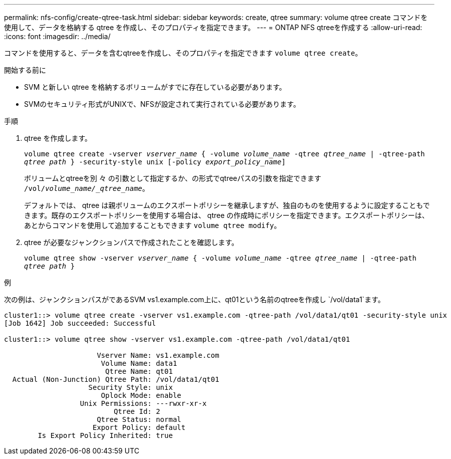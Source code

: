 ---
permalink: nfs-config/create-qtree-task.html 
sidebar: sidebar 
keywords: create, qtree 
summary: volume qtree create コマンドを使用して、データを格納する qtree を作成し、そのプロパティを指定できます。 
---
= ONTAP NFS qtreeを作成する
:allow-uri-read: 
:icons: font
:imagesdir: ../media/


[role="lead"]
コマンドを使用すると、データを含むqtreeを作成し、そのプロパティを指定できます `volume qtree create`。

.開始する前に
* SVM と新しい qtree を格納するボリュームがすでに存在している必要があります。
* SVMのセキュリティ形式がUNIXで、NFSが設定されて実行されている必要があります。


.手順
. qtree を作成します。
+
`volume qtree create -vserver _vserver_name_ { -volume _volume_name_ -qtree _qtree_name_ | -qtree-path _qtree path_ } -security-style unix [-policy _export_policy_name_]`

+
ボリュームとqtreeを別 々 の引数として指定するか、の形式でqtreeパスの引数を指定できます `/vol/_volume_name/_qtree_name_`。

+
デフォルトでは、 qtree は親ボリュームのエクスポートポリシーを継承しますが、独自のものを使用するように設定することもできます。既存のエクスポートポリシーを使用する場合は、 qtree の作成時にポリシーを指定できます。エクスポートポリシーは、あとからコマンドを使用して追加することもできます `volume qtree modify`。

. qtree が必要なジャンクションパスで作成されたことを確認します。
+
`volume qtree show -vserver _vserver_name_ { -volume _volume_name_ -qtree _qtree_name_ | -qtree-path _qtree path_ }`



.例
次の例は、ジャンクションパスがであるSVM vs1.example.com上に、qt01という名前のqtreeを作成し `/vol/data1`ます。

[listing]
----
cluster1::> volume qtree create -vserver vs1.example.com -qtree-path /vol/data1/qt01 -security-style unix
[Job 1642] Job succeeded: Successful

cluster1::> volume qtree show -vserver vs1.example.com -qtree-path /vol/data1/qt01

                      Vserver Name: vs1.example.com
                       Volume Name: data1
                        Qtree Name: qt01
  Actual (Non-Junction) Qtree Path: /vol/data1/qt01
                    Security Style: unix
                       Oplock Mode: enable
                  Unix Permissions: ---rwxr-xr-x
                          Qtree Id: 2
                      Qtree Status: normal
                     Export Policy: default
        Is Export Policy Inherited: true
----